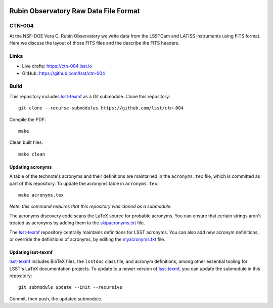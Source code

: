 .. image:: https://img.shields.io/badge/ctn--004-lsst.io-brightgreen.svg
   :target: https://ctn-004.lsst.io
.. image:: https://github.com/lsst/ctn-004/workflows/CI/badge.svg
   :target: https://github.com/lsst/ctn-004/actions/

######################################
Rubin Observatory Raw Data File Format
######################################

CTN-004
=======

At the NSF-DOE Vera C. Rubin Observatory we write data from the LSSTCam and LATISS instruments using FITS format. Here we discuss the layout of those FITS files and the describe the FITS headers.

Links
=====

- Live drafts: https://ctn-004.lsst.io
- GitHub: https://github.com/lsst/ctn-004

Build
=====

This repository includes lsst-texmf_ as a Git submodule.
Clone this repository::

    git clone --recurse-submodules https://github.com/lsst/ctn-004

Compile the PDF::

    make

Clean built files::

    make clean

Updating acronyms
-----------------

A table of the technote's acronyms and their definitions are maintained in the ``acronyms.tex`` file, which is committed as part of this repository.
To update the acronyms table in ``acronyms.tex``::

    make acronyms.tex

*Note: this command requires that this repository was cloned as a submodule.*

The acronyms discovery code scans the LaTeX source for probable acronyms.
You can ensure that certain strings aren't treated as acronyms by adding them to the `skipacronyms.txt <./skipacronyms.txt>`_ file.

The lsst-texmf_ repository centrally maintains definitions for LSST acronyms.
You can also add new acronym definitions, or override the definitions of acronyms, by editing the `myacronyms.txt <./myacronyms.txt>`_ file.

Updating lsst-texmf
-------------------

`lsst-texmf`_ includes BibTeX files, the ``lsstdoc`` class file, and acronym definitions, among other essential tooling for LSST's LaTeX documentation projects.
To update to a newer version of `lsst-texmf`_, you can update the submodule in this repository::

   git submodule update --init --recursive

Commit, then push, the updated submodule.

.. _lsst-texmf: https://github.com/lsst/lsst-texmf
